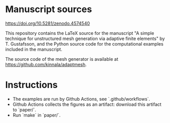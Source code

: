 * Manuscript sources

https://doi.org/10.5281/zenodo.4574540

This repository contains the LaTeX source for the manuscript "A simple technique
for unstructured mesh generation via adaptive finite elements" by T. Gustafsson,
and the Python source code for the computational examples included in the
manuscript.

The source code of the mesh generator is available at
https://github.com/kinnala/adaptmesh.

* Instructions

- The examples are run by Github Actions, see `.github/workflows`.
- Github Actions collects the figures as an artifact: download this artifact to `paper/`.
- Run `make` in `paper/`.
